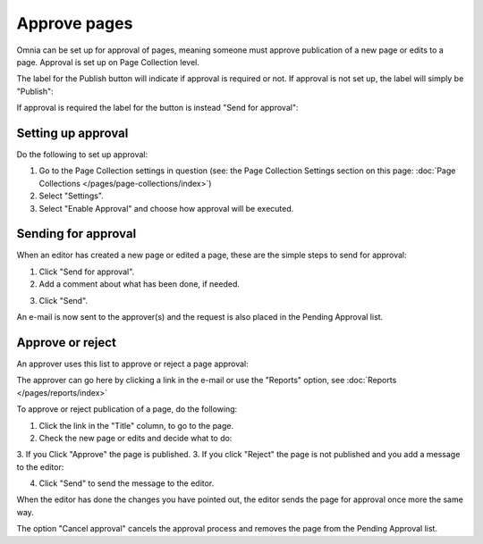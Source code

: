Approve pages
===========================================

Omnia can be set up for approval of pages, meaning someone must approve publication of a new page or edits to a page. Approval is set up on Page Collection level.

The label for the Publish button will indicate if approval is required or not. If approval is not set up, the label will simply be "Publish":

.. image:: publish-button.png

If approval is required the label for the button is instead "Send for approval":

.. image:: send-for-approval-button.png

Setting up approval
*********************
Do the following to set up approval:

1. Go to the Page Collection settings in question (see: the Page Collection Settings section on this page: :doc:`Page Collections </pages/page-collections/index>`) 
2. Select "Settings".
3. Select "Enable Approval" and choose how approval will be executed.

Sending for approval
*********************
When an editor has created a new page or edited a page, these are the simple steps to send for approval:

1. Click "Send for approval".
2. Add a comment about what has been done, if needed.

.. image:: send-approval-comments.png

3. Click "Send".

An e-mail is now sent to the approver(s) and the request is also placed in the Pending Approval list.

Approve or reject
*******************
An approver uses this list to approve or reject a page approval:

.. image:: pending-approval-list.png

The approver can go here by clicking a link in the e-mail or use the "Reports" option, see :doc:`Reports </pages/reports/index>` 

To approve or reject publication of a page, do the following:

1. Click the link in the "Title" column, to go to the page.
2. Check the new page or edits and decide what to do:

.. image:: approva-approve-reject.png

3. If you Click "Approve" the page is published. 
3. If you click "Reject" the page is not published and you add a message to the editor:

.. image:: aproval-reject.png

4. Click "Send" to send the message to the editor.

When the editor has done the changes you have pointed out, the editor sends the page for approval once more the same way.

The option "Cancel approval" cancels the approval process and removes the page from the Pending Approval list.



